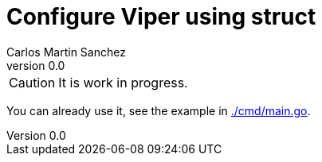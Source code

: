= Configure Viper using struct
Carlos Martin Sanchez
v0.0

CAUTION: It is work in progress. 

You can already use it, see the example in link:./cmd/main.go[./cmd/main.go].
